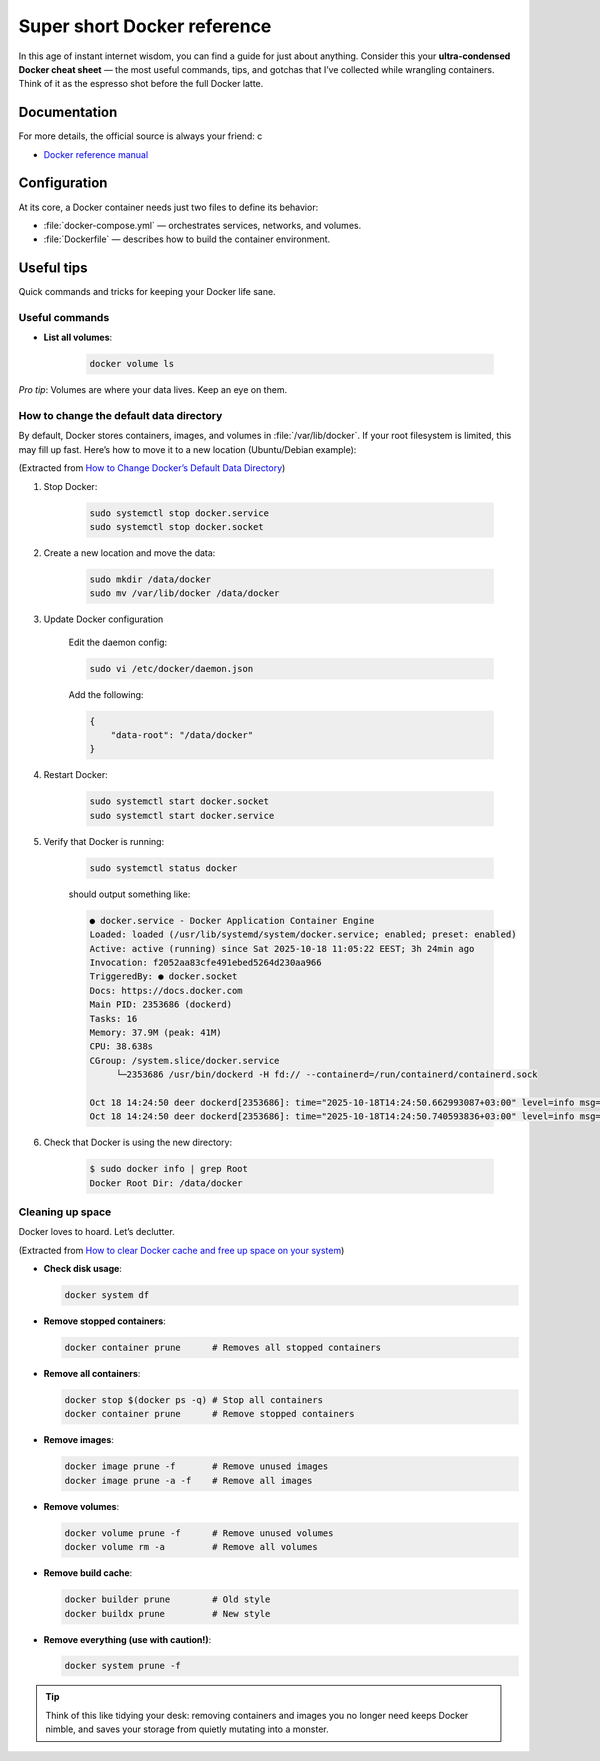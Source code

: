 .. _howtodocker:

*********************************
Super short Docker reference
*********************************

In this age of instant internet wisdom, you can find a guide for just about
anything. Consider this your **ultra-condensed Docker cheat sheet** — the most
useful commands, tips, and gotchas that I’ve collected while wrangling
containers. Think of it as the espresso shot before the full Docker latte.

Documentation
==================

For more details, the official source is always your friend:
c

* `Docker reference manual <https://docs.docker.com/>`_



Configuration
=============

At its core, a Docker container needs just two files to define its behavior:

* :file:`docker-compose.yml` — orchestrates services, networks, and volumes.
* :file:`Dockerfile` — describes how to build the container environment.




Useful tips
=============


Quick commands and tricks for keeping your Docker life sane.


Useful commands
---------------


* **List all volumes**:

    .. code:: bash

        docker volume ls

*Pro tip*: Volumes are where your data lives. Keep an eye on them.


How to change the default data directory
------------------------------------------

By default, Docker stores containers, images, and volumes in
:file:`/var/lib/docker`. If your root filesystem is limited, this may fill up
fast. Here’s how to move it to a new location (Ubuntu/Debian example):

(Extracted from `How to Change Docker’s Default Data Directory <https://linuxiac.com/how-to-change-docker-data-directory/>`_)

.. important:

    You will need sudo privileges for these steps.

1. Stop Docker:

    .. code:: bash

        sudo systemctl stop docker.service
        sudo systemctl stop docker.socket

2. Create a new location and move the data:

    .. code:: bash

        sudo mkdir /data/docker
        sudo mv /var/lib/docker /data/docker

3. Update  Docker configuration

    Edit the daemon config:

    .. code:: bash

        sudo vi /etc/docker/daemon.json 

    Add the following:

    .. code:: text

        { 
            "data-root": "/data/docker"
        }

4. Restart Docker:

    .. code:: bash

        sudo systemctl start docker.socket
        sudo systemctl start docker.service

5. Verify that Docker is running:


    .. code:: bash

        sudo systemctl status docker

    should output something like:

    .. code:: text

        ● docker.service - Docker Application Container Engine
        Loaded: loaded (/usr/lib/systemd/system/docker.service; enabled; preset: enabled)
        Active: active (running) since Sat 2025-10-18 11:05:22 EEST; 3h 24min ago
        Invocation: f2052aa83cfe491ebed5264d230aa966
        TriggeredBy: ● docker.socket
        Docs: https://docs.docker.com
        Main PID: 2353686 (dockerd)
        Tasks: 16
        Memory: 37.9M (peak: 41M)
        CPU: 38.638s
        CGroup: /system.slice/docker.service
             └─2353686 /usr/bin/dockerd -H fd:// --containerd=/run/containerd/containerd.sock

        Oct 18 14:24:50 deer dockerd[2353686]: time="2025-10-18T14:24:50.662993087+03:00" level=info msg="No non-localhost DNS nameservers >
        Oct 18 14:24:50 deer dockerd[2353686]: time="2025-10-18T14:24:50.740593836+03:00" level=info msg="ignoring event" container=dae50ac>

6. Check that Docker is using the new directory:

    .. code:: bash

        $ sudo docker info | grep Root
        Docker Root Dir: /data/docker


Cleaning up space
----------------------

Docker loves to hoard. Let’s declutter.


(Extracted from `How to clear Docker cache and free up space on your system <https://depot.dev/blog/docker-clear-cache>`_)

* **Check disk usage**:

  .. code:: bash

      docker system df 

* **Remove stopped containers**:

  .. code:: bash

      docker container prune      # Removes all stopped containers

* **Remove all containers**:

  .. code:: bash

      docker stop $(docker ps -q) # Stop all containers
      docker container prune      # Remove stopped containers

* **Remove images**:

  .. code:: bash

      docker image prune -f       # Remove unused images
      docker image prune -a -f    # Remove all images

* **Remove volumes**:

  .. code:: bash

      docker volume prune -f      # Remove unused volumes
      docker volume rm -a         # Remove all volumes

* **Remove build cache**:

  .. code:: bash

      docker builder prune        # Old style
      docker buildx prune         # New style

* **Remove everything (use with caution!)**:

  .. code:: bash

      docker system prune -f

.. tip::

   Think of this like tidying your desk: removing containers and images you
   no longer need keeps Docker nimble, and saves your storage from quietly
   mutating into a monster.


